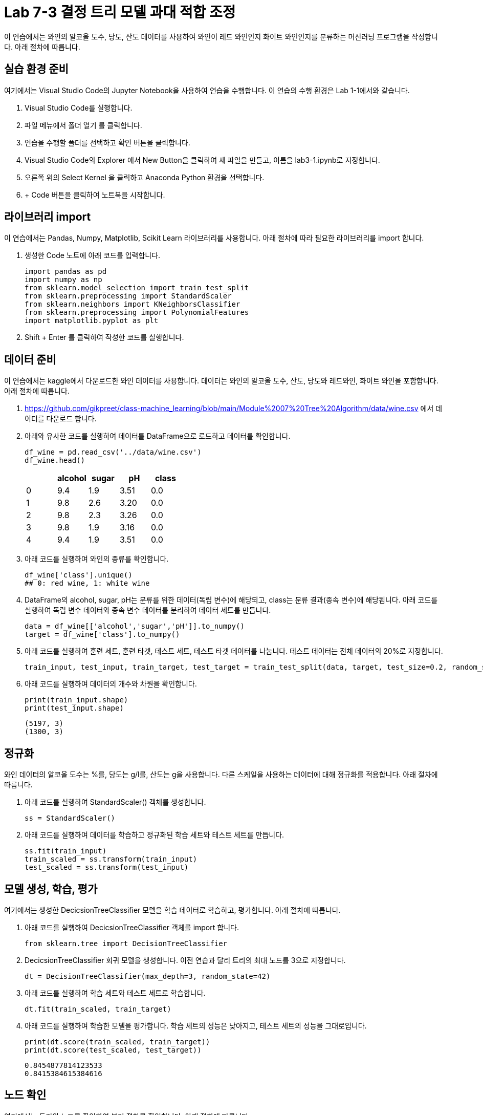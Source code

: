 = Lab 7-3 결정 트리 모델 과대 적합 조정

이 연습에서는 와인의 알코올 도수, 당도, 산도 데이터를 사용하여 와인이 레드 와인인지 화이트 와인인지를 분류하는 머신러닝 프로그램을 작성합니다. 아래 절차에 따릅니다.

== 실습 환경 준비

여기에서는 Visual Studio Code의 Jupyter Notebook을 사용하여 연습을 수행합니다. 이 연습의 수행 환경은 Lab 1-1에서와 같습니다.

1. Visual Studio Code를 실행합니다.
2. 파일 메뉴에서 폴더 열기 를 클릭합니다.
3. 연습을 수행할 폴더를 선택하고 확인 버튼을 클릭합니다.
4. Visual Studio Code의 Explorer 에서 New Button을 클릭하여 새 파일을 만들고, 이름을 lab3-1.ipynb로 지정합니다.
5. 오른쪽 위의 Select Kernel 을 클릭하고 Anaconda Python 환경을 선택합니다.
6. + Code 버튼을 클릭하여 노트북을 시작합니다.

== 라이브러리 import

이 연습에서는 Pandas, Numpy, Matplotlib, Scikit Learn 라이브러리를 사용합니다. 아래 절차에 따라 필요한 라이브러리를 import 합니다.

1. 생성한 Code 노트에 아래 코드를 입력합니다.
+
[source, python]
----
import pandas as pd
import numpy as np
from sklearn.model_selection import train_test_split
from sklearn.preprocessing import StandardScaler
from sklearn.neighbors import KNeighborsClassifier
from sklearn.preprocessing import PolynomialFeatures
import matplotlib.pyplot as plt
----
+
2. Shift + Enter 를 클릭하여 작성한 코드를 실행합니다.

== 데이터 준비

이 연습에서는 kaggle에서 다운로드한 와인 데이터를 사용합니다. 데이터는 와인의 알코올 도수, 산도, 당도와 레드와인, 화이트 와인을 포함합니다. 아래 절차에 따릅니다.

1. https://github.com/gikpreet/class-machine_learning/blob/main/Module%2007%20Tree%20Algorithm/data/wine.csv 에서 데이터를 다운로드 합니다.
2. 아래와 유사한 코드를 실행하여 데이터를 DataFrame으로 로드하고 데이터를 확인합니다.
+
[source, python]
----
df_wine = pd.read_csv('../data/wine.csv')
df_wine.head()
----
+
[%header, cols=="4", width="500"]
|===
||alcohol|sugar|pH|class
|0|	9.4|1.9|3.51|	0.0
|1|	9.8|2.6|3.20|	0.0
|2|	9.8|2.3|3.26|	0.0
|3|	9.8|1.9|3.16|	0.0
|4|	9.4|1.9|3.51|	0.0
|===
+
3. 아래 코드를 실행하여 와인의 종류를 확인합니다.
+
[source, python]
----
df_wine['class'].unique()
## 0: red wine, 1: white wine
----
+
4. DataFrame의 alcohol, sugar, pH는 분류를 위한 데이터(독립 변수)에 해당되고, class는 분류 결과(종속 변수)에 해당됩니다. 아래 코드를 실행하여 독립 변수 데이터와 종속 변수 데이터를 분리하여 데이터 세트를 만듭니다.
+
[source, python]
----
data = df_wine[['alcohol','sugar','pH']].to_numpy()
target = df_wine['class'].to_numpy()
----
+
5. 아래 코드를 실행하여 훈련 세트, 훈련 타겟, 테스트 세트, 테스트 타겟 데이터를 나눕니다. 테스트 데이터는 전체 데이터의 20%로 지정합니다.
+
[source, python]
----
train_input, test_input, train_target, test_target = train_test_split(data, target, test_size=0.2, random_state=42)
----
+
6. 아래 코드를 실행하여 데이터의 개수와 차원을 확인합니다.
+
[source, python]
----
print(train_input.shape)
print(test_input.shape)
----
+
----
(5197, 3)
(1300, 3)
----

== 정규화

와인 데이터의 알코올 도수는 %를, 당도는 g/l를, 산도는 g을 사용합니다. 다른 스케일을 사용하는 데이터에 대해 정규화를 적용합니다. 아래 절차에 따릅니다.

1. 아래 코드를 실행하여 StandardScaler() 객체를 생성합니다.
+
[source, python]
----
ss = StandardScaler()
----
+
2. 아래 코드를 실행하여 데이터를 학습하고 정규화된 학습 세트와 테스트 세트를 만듭니다.
+
[source, python]
----
ss.fit(train_input)
train_scaled = ss.transform(train_input)
test_scaled = ss.transform(test_input)
----

== 모델 생성, 학습, 평가

여기에서는 생성한 DecicsionTreeClassifier 모델을 학습 데이터로 학습하고, 평가합니다. 아래 절차에 따릅니다.

1. 아래 코드를 실행하여 DecicsionTreeClassifier 객체를 import 합니다.
+
[source, python]
----
from sklearn.tree import DecisionTreeClassifier
----
+
2. DecicsionTreeClassifier 회귀 모델을 생성합니다. 이전 연습과 달리 트리의 최대 노드를 3으로 지정합니다.
+
[source, python]
----
dt = DecisionTreeClassifier(max_depth=3, random_state=42)
----
+
3. 아래 코드를 실행하여 학습 세트와 테스트 세트로 학습합니다.
+
[source, python]
----
dt.fit(train_scaled, train_target)
----
4. 아래 코드를 실행하여 학습한 모델을 평가합니다. 학습 세트의 성능은 낮아지고, 테스트 세트의 성능을 그대로입니다.
+
[source, python]
----
print(dt.score(train_scaled, train_target))
print(dt.score(test_scaled, test_target))
----
+
----
0.8454877814123533
0.8415384615384616
----

== 노드 확인

여기에서는 트리의 노드를 확인하여 분기 절차를 확인합니다. 아래 절차에 따릅니다.

1. 아래 코드를 실행하여 분기 노드를 확인합니다.
+
[source, python]
----
plt.figure(figsize=(20,15))
plot_tree(dt, filled=True, feature_names=['alcohol','sugar','pH'])
plt.show()
----
+
2. 트리 노드에서, 음수로 표시된 당도를 확인합니다.
+
image:../images/image13.png[]

== 정규화 되지 않은 데이터로 학습

결정 트리 알고리즘에서 데이터의 정규화는 알고리즘에 영향을 미치지 않습니다. 여기에서는 정규화되지 않은 데이터로 모델을 학습합니다. 아래 절차에 따릅니다.

1. 아래 코드를 실행하여 정규화 되지 않은 데이터로 모델을 학습합니다.
+
[source, python]
----
dt = DecisionTreeClassifier(max_depth=3, random_state=42)
dt.fit(train_input, train_target)
----
+
2. 아래 코드를 실행하여 모델의 평가 결과가 이전과 같음을 확인합니다.
+
[source, python]
----
print(dt.score(train_input, train_target))
print(dt.score(test_input, test_target))
----
+
----
0.8454877814123533
0.8415384615384616
----
+
3. 아래 코드를 실행하여 정규화 되지 않은 데이터로 학습한 결정 트리 모델의 분기 절차를 확인합니다.
+
[source, python]
----
plt.figure(figsize=(20,15))
plot_tree(dt, filled=True, feature_names=['alcohol','sugar','pH'])
plt.show()
----
+
4. 각 노드의 데이터를 확인합니다. 
+
image:../images/image14.png[]

== 모델의 특성 중요도 확인

결정 트리에서는 어떤 특성이 가장 유용한지 나타내는 특성 중요도를 계산해서 가지고 있습니다. 이 모델에서는 루트 노드와 Depth 1에서 당도를 사용하므로, 당도가 중요한 특성임을 알 수 있습니다. 

1. 아래 코드를 실행하여 DecisionTree의 특성 중요도롤 확인합니다.
+
[source, python]
----
print(dt.feature_importances_)
----
+
2. 아래 코드를 실행하여 각 특성의 중요도롤 시각화합니다.
+
[source, python]
----
plt.barh(df_wine.columns[:3], dt.feature_importances_)
plt.show()
----
+
image:../images/image15.png[]